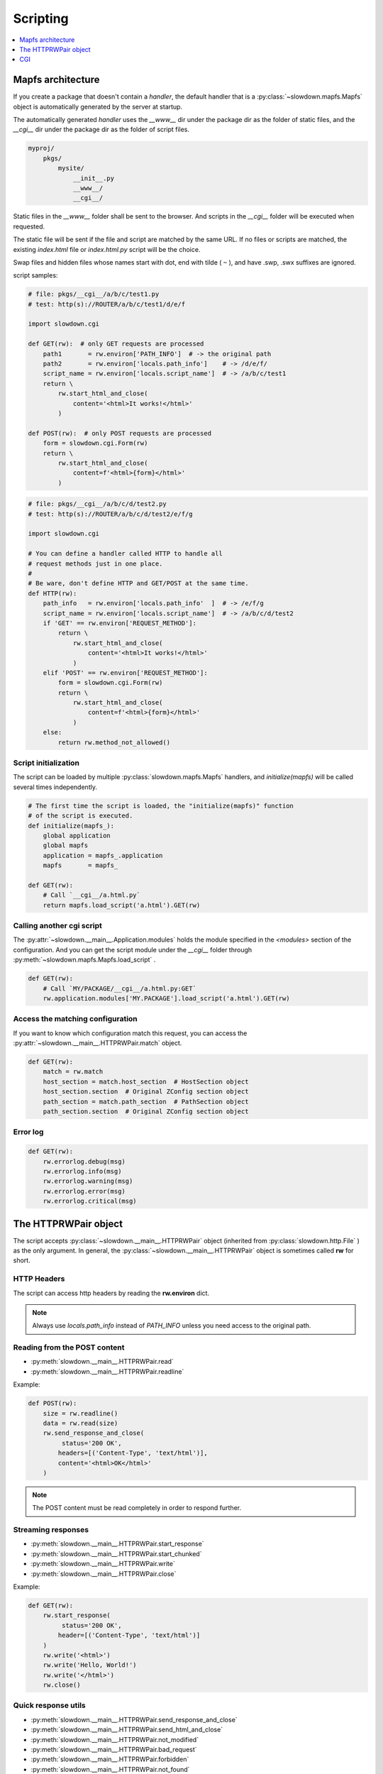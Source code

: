 =========
Scripting
=========

.. contents::
    :depth: 1
    :local:
    :backlinks: none


Mapfs architecture
------------------

If you create a package that doesn't contain a `handler`, the default
handler that is a :py:class:`~slowdown.mapfs.Mapfs` object is automatically
generated by the server at startup.

The automatically generated `handler` uses the `__www__` dir under the
package dir as the folder of static files, and the `__cgi__` dir under the
package dir as the folder of script files.

.. code-block:: text

    myproj/
        pkgs/
            mysite/
                __init__.py
                __www__/
                __cgi__/

Static files in the `__www__` folder shall be sent to the browser. And
scripts in the `__cgi__` folder will be executed when requested.

The static file will be sent if the file and script are matched by the same
URL. If no files or scripts are matched, the existing `index.html` file or
`index.html.py` script will be the choice.

Swap files and hidden files whose names start with dot, end with tilde
( ``~`` ), and have .swp, .swx suffixes are ignored.

script samples:

.. code-block:: python

    # file: pkgs/__cgi__/a/b/c/test1.py
    # test: http(s)://ROUTER/a/b/c/test1/d/e/f

    import slowdown.cgi

    def GET(rw):  # only GET requests are processed
        path1       = rw.environ['PATH_INFO']  # -> the original path
        path2       = rw.environ['locals.path_info']    # -> /d/e/f/
        script_name = rw.environ['locals.script_name']  # -> /a/b/c/test1
        return \
            rw.start_html_and_close(
                content='<html>It works!</html>'
            )

    def POST(rw):  # only POST requests are processed
        form = slowdown.cgi.Form(rw)
        return \
            rw.start_html_and_close(
                content=f'<html>{form}</html>'
            )

.. code-block:: python

    # file: pkgs/__cgi__/a/b/c/d/test2.py
    # test: http(s)://ROUTER/a/b/c/d/test2/e/f/g

    import slowdown.cgi

    # You can define a handler called HTTP to handle all
    # request methods just in one place.
    #
    # Be ware, don't define HTTP and GET/POST at the same time.
    def HTTP(rw):
        path_info   = rw.environ['locals.path_info'  ]  # -> /e/f/g
        script_name = rw.environ['locals.script_name']  # -> /a/b/c/d/test2
        if 'GET' == rw.environ['REQUEST_METHOD']:
            return \
                rw.start_html_and_close(
                    content='<html>It works!</html>'
                )
        elif 'POST' == rw.environ['REQUEST_METHOD']:
            form = slowdown.cgi.Form(rw)
            return \
                rw.start_html_and_close(
                    content=f'<html>{form}</html>'
                )
        else:
            return rw.method_not_allowed()


Script initialization
^^^^^^^^^^^^^^^^^^^^^

The script can be loaded by multiple :py:class:`slowdown.mapfs.Mapfs`
handlers, and `initialize(mapfs)` will be called several times
independently.

.. code-block:: python

    # The first time the script is loaded, the "initialize(mapfs)" function
    # of the script is executed.
    def initialize(mapfs_):
        global application
        global mapfs
        application = mapfs_.application
        mapfs       = mapfs_

    def GET(rw):
        # Call `__cgi__/a.html.py`
        return mapfs.load_script('a.html').GET(rw)


Calling another cgi script
^^^^^^^^^^^^^^^^^^^^^^^^^^

The :py:attr:`~slowdown.__main__.Application.modules` holds the module
specified in the `<modules>` section of the configuration. And you can get
the script module under the `__cgi__` folder through
:py:meth:`~slowdown.mapfs.Mapfs.load_script` .

.. code-block:: python

    def GET(rw):
        # Call `MY/PACKAGE/__cgi__/a.html.py:GET`
        rw.application.modules['MY.PACKAGE'].load_script('a.html').GET(rw)


Access the matching configuration
^^^^^^^^^^^^^^^^^^^^^^^^^^^^^^^^^

If you want to know which configuration match this request, you can access
the :py:attr:`~slowdown.__main__.HTTPRWPair.match` object.

.. code-block:: python

    def GET(rw):
        match = rw.match
        host_section = match.host_section  # HostSection object
        host_section.section  # Original ZConfig section object
        path_section = match.path_section  # PathSection object
        path_section.section  # Original ZConfig section object


Error log
^^^^^^^^^

.. code-block:: python

    def GET(rw):
        rw.errorlog.debug(msg)
        rw.errorlog.info(msg)
        rw.errorlog.warning(msg)
        rw.errorlog.error(msg)
        rw.errorlog.critical(msg)


The HTTPRWPair object
---------------------

The script accepts :py:class:`~slowdown.__main__.HTTPRWPair` object
(inherited from :py:class:`slowdown.http.File` ) as the only argument.
In general, the :py:class:`~slowdown.__main__.HTTPRWPair` object is
sometimes called **rw** for short.


HTTP Headers
^^^^^^^^^^^^

The script can access http headers by reading the **rw.environ** dict.

.. envvar:: locals.path_info

    The `router` sets the path matched by the named group to the envirment
    variable `locals.path_info`.

    In most cases, when the **rw** object comes from a
    :py:class:`~slowdown.mapfs.Mapfs` dispatcher, the path after the script
    name is set to the envirment variable `locals.path_info` .

.. envvar:: locals.script_name

    The name of the script that is in use.

.. envvar:: REMOTE_ADDR

    The IP address of the client.

.. envvar:: REMOTE_PORT

    The port of the remote client.

.. envvar:: CONTENT_TYPE

    The `Content-Type` header.

.. envvar:: REQUEST_URI

    Full URI of the request.

.. envvar:: REQUEST_METHOD

    The method of the request, usually `GET` and `POST`, etc.

.. envvar:: PATH_INFO

    The original path.

.. envvar:: SCRIPT_NAME

    The originall script name. Always empty.

.. envvar:: QUERY_STRING

    The query string contained by the URL.

.. envvar:: HTTP_*

    Other HTTP headers. See `RFC 3875`__

.. note::

    Always use `locals.path_info` instead of `PATH_INFO` unless you need
    access to the original path.

__ https://tools.ietf.org/html/rfc3875


Reading from the POST content
^^^^^^^^^^^^^^^^^^^^^^^^^^^^^

- :py:meth:`slowdown.__main__.HTTPRWPair.read`
- :py:meth:`slowdown.__main__.HTTPRWPair.readline`

Example:

.. code-block:: python

    def POST(rw):
        size = rw.readline()
        data = rw.read(size)
        rw.send_response_and_close(
             status='200 OK',
            headers=[('Content-Type', 'text/html')],
            content='<html>OK</html>'
        )

.. note::

    The POST content must be read completely in order to respond further.


Streaming responses
^^^^^^^^^^^^^^^^^^^

- :py:meth:`slowdown.__main__.HTTPRWPair.start_response`
- :py:meth:`slowdown.__main__.HTTPRWPair.start_chunked`
- :py:meth:`slowdown.__main__.HTTPRWPair.write`
- :py:meth:`slowdown.__main__.HTTPRWPair.close`

Example:

.. code-block:: python

    def GET(rw):
        rw.start_response(
             status='200 OK',
            header=[('Content-Type', 'text/html')]
        )
        rw.write('<html>')
        rw.write('Hello, World!')
        rw.write('</html>')
        rw.close()


Quick response utils
^^^^^^^^^^^^^^^^^^^^

- :py:meth:`slowdown.__main__.HTTPRWPair.send_response_and_close`
- :py:meth:`slowdown.__main__.HTTPRWPair.send_html_and_close`
- :py:meth:`slowdown.__main__.HTTPRWPair.not_modified`
- :py:meth:`slowdown.__main__.HTTPRWPair.bad_request`
- :py:meth:`slowdown.__main__.HTTPRWPair.forbidden`
- :py:meth:`slowdown.__main__.HTTPRWPair.not_found`
- :py:meth:`slowdown.__main__.HTTPRWPair.method_not_allowed`
- :py:meth:`slowdown.__main__.HTTPRWPair.request_entity_too_large`
- :py:meth:`slowdown.__main__.HTTPRWPair.request_uri_too_large`
- :py:meth:`slowdown.__main__.HTTPRWPair.internal_server_error`
- :py:meth:`slowdown.__main__.HTTPRWPair.multiple_choices`
- :py:meth:`slowdown.__main__.HTTPRWPair.moved_permanently`
- :py:meth:`slowdown.__main__.HTTPRWPair.found`
- :py:meth:`slowdown.__main__.HTTPRWPair.see_other`
- :py:meth:`slowdown.__main__.HTTPRWPair.temporary_redirect`

Example:

.. code-block:: python

    def GET(rw):
        return rw.not_found()


Cookies
^^^^^^^

Cookies can be readed by accessing the attribute
:py:attr:`slowdown.__main__.HTTPRWPair.cookie` .

.. code-block:: python

    # using cookies

    import http.cookies

    def GET(rw):
        # get cookies
        # `None` will be returned if there are no cookies exists.
        cookie = rw.cookie  # `http.cookies.SimpleCookie` object

        # set cookies
        new_cookie = http.cookies.SimpleCookie()
        new_cookie['key'] = 'value'
            rw.send_html_and_close(
                content='<html>OK</html>',
                cookie=new_cookie
            )


CGI
---

The :py:mod:`slowdown.cgi` module provides CGI protocol support.


Form
^^^^

:py:class:`slowdown.cgi.Form` is a CGI form parser.

    >>> form = \
    ...     slowdown.cgi.Form(
    ...         rw,             # the incoming `HTTPRWPair` object.
    ...
    ...         max_size=10240  # the length of the http content containing
    ...                         # the CGI form data should be less than
    ...                         # `max_size` (bytes).
    ... )
    >>> form['checkboxA']
    'a'
    >>> # If more than one form variable comes with the same name,
    >>> # a list is returned.
    >>> form['checkboxB']
    ['a', 'b', 'c']


Upload files
^^^^^^^^^^^^

:py:func:`slowdown.cgi.multipart` can be used to handle file uploads.

.. code-block:: python

    import slowdown.cgi

    def POST(rw):
        # The CGI message must be read completely in order to
        # respond further, so use 'for .. in' to ensure that
        # no parts are unprocessed.
        for part in \
            slowdown.cgi.multipart(
                rw,  # the incoming `slowdown.__main__.HTTPRWPair` object

                # Uploaded files always store their binary filenames in
                # multi-parts heads. Those filenames require an encoding
                # to convert to strings.
                filename_encoding='utf-8'  # the default is 'iso8859-1'
            ):
            # The reading of the current part must be completed
            # before the next part.
            if part.filename is None:  # ordinary form variable
                print (f'key  : {part.name  }')
                print (f'value: {part.read()}')
            else:  # file upload
                with open(part.filename, 'w') as file_out:
                    while True:
                        data = part.read(8192)
                        file_out.write(data)
                        if not data:
                            break
